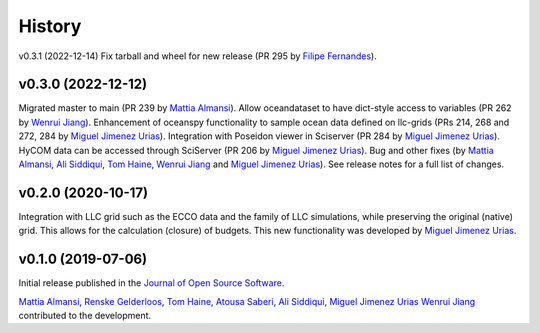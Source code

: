 .. _history:

=======
History
=======

v0.3.1 (2022-12-14)
Fix tarball and wheel for new release (PR 295 by `Filipe Fernandes`_).

v0.3.0 (2022-12-12)
-------------------
Migrated master to main (PR 239 by `Mattia Almansi`_). Allow oceandataset to have dict-style access to
variables (PR 262 by `Wenrui Jiang`_). Enhancement of oceanspy functionality to sample ocean data defined on llc-grids (PRs 214, 268 and 272, 284 by `Miguel Jimenez Urias`_). Integration with Poseidon viewer in Sciserver (PR 284 by `Miguel Jimenez Urias`_). HyCOM data can be accessed through SciServer (PR 206 by `Miguel Jimenez Urias`_). Bug and other fixes (by `Mattia Almansi`_, `Ali Siddiqui`_, `Tom Haine`_, `Wenrui Jiang`_ and `Miguel Jimenez Urias`_). See release notes for a full list of changes.

v0.2.0 (2020-10-17)
-------------------
Integration with LLC grid such as the ECCO data and the family of LLC simulations, while preserving the original (native) grid. This allows for the calculation (closure) of budgets. This new functionality was developed by `Miguel Jimenez Urias`_.

v0.1.0 (2019-07-06)
-------------------

Initial release published in the `Journal of Open Source Software`_.

`Mattia Almansi`_, `Renske Gelderloos`_, `Tom Haine`_, `Atousa Saberi`_, `Ali Siddiqui`_, `Miguel Jimenez Urias`_ `Wenrui Jiang`_ contributed to the development.

.. _`Mattia Almansi`: https://github.com/malmans2
.. _`Renske Gelderloos`: https://github.com/renskegelderloos
.. _`Tom Haine`: https://github.com/ThomasHaine
.. _`Atousa Saberi`: https://github.com/hooteoos-waltz
.. _`Ali Siddiqui`: https://github.com/asiddi24
.. _`Miguel Jimenez Urias`: https://github.com/Mikejmnez
.. _`Wenrui Jiang`: https://github.com/MaceKuailv
.. _`Filipe Fernandes`: https://github.com/ocefpaf
.. _`Journal of Open Source Software`: https://joss.theoj.org
